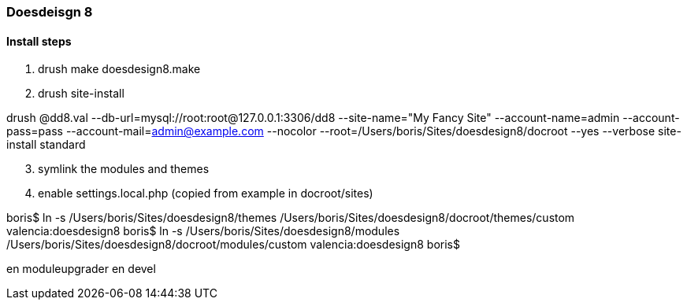 [[doesdesign8-readme]]

=== Doesdeisgn 8

==== Install steps
. drush make doesdesign8.make
. drush site-install

drush @dd8.val --db-url=mysql://root:root@127.0.0.1:3306/dd8 --site-name="My Fancy Site" --account-name=admin --account-pass=pass --account-mail=admin@example.com --nocolor --root=/Users/boris/Sites/doesdesign8/docroot --yes --verbose site-install standard

[start=3]
. symlink the modules and themes

. enable settings.local.php (copied from example in docroot/sites)


boris$ ln -s /Users/boris/Sites/doesdesign8/themes /Users/boris/Sites/doesdesign8/docroot/themes/custom
valencia:doesdesign8 boris$ ln -s /Users/boris/Sites/doesdesign8/modules /Users/boris/Sites/doesdesign8/docroot/modules/custom
valencia:doesdesign8 boris$

en moduleupgrader
en devel